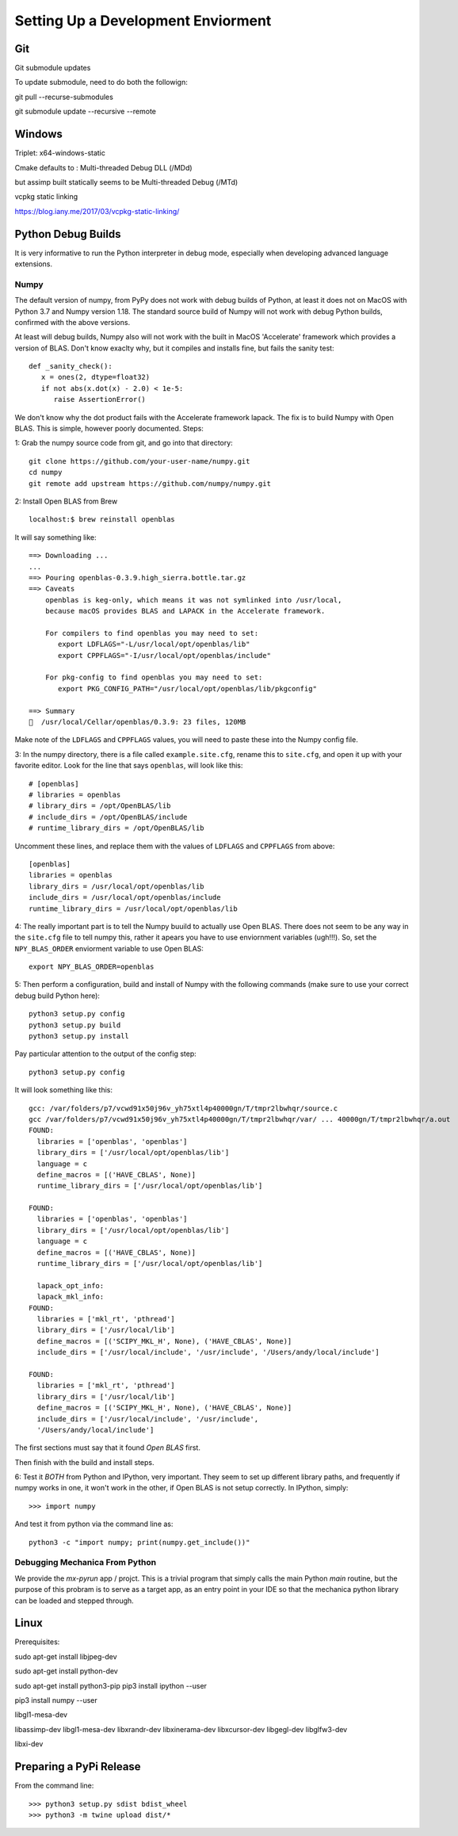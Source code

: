 Setting Up a Development Enviorment
***********************************


Git
===

Git submodule updates


To update submodule, need to do both the followign:

git pull --recurse-submodules

git submodule update --recursive --remote


Windows
=======


Triplet: x64-windows-static

Cmake defaults to : Multi-threaded Debug DLL (/MDd)

but assimp built statically seems to be Multi-threaded Debug (/MTd)

vcpkg static linking

https://blog.iany.me/2017/03/vcpkg-static-linking/


Python Debug Builds
===================

It is very informative to run the Python interpreter in debug mode, especially
when developing advanced language extensions.


Numpy
-----
The default version of numpy, from PyPy does not work with debug builds of
Python, at least it does not on MacOS with Python 3.7 and Numpy version
1.18. The standard source build of Numpy will not work with debug Python builds,
confirmed with the above versions.

At least will debug builds, Numpy also will not work with the built in MacOS
'Accelerate' framework which provides a version of BLAS. Don't know exaclty why,
but it compiles and installs fine, but fails the sanity test::

   def _sanity_check():
      x = ones(2, dtype=float32)
      if not abs(x.dot(x) - 2.0) < 1e-5:
         raise AssertionError()

We don't know why the dot product fails with the Accelerate framework
lapack. The fix is to build Numpy with Open BLAS. This is simple, however poorly
documented. Steps:

1: Grab the numpy source code from git, and go into that directory::

   git clone https://github.com/your-user-name/numpy.git
   cd numpy
   git remote add upstream https://github.com/numpy/numpy.git

2: Install Open BLAS from Brew
::
   localhost:$ brew reinstall openblas

It will say something like:: 

   ==> Downloading ...
   ...
   ==> Pouring openblas-0.3.9.high_sierra.bottle.tar.gz
   ==> Caveats
       openblas is keg-only, which means it was not symlinked into /usr/local,
       because macOS provides BLAS and LAPACK in the Accelerate framework.

       For compilers to find openblas you may need to set:
          export LDFLAGS="-L/usr/local/opt/openblas/lib"
          export CPPFLAGS="-I/usr/local/opt/openblas/include"

       For pkg-config to find openblas you may need to set:
          export PKG_CONFIG_PATH="/usr/local/opt/openblas/lib/pkgconfig"

   ==> Summary
   🍺  /usr/local/Cellar/openblas/0.3.9: 23 files, 120MB


Make note of the ``LDFLAGS`` and ``CPPFLAGS`` values, you will need to paste these
into the Numpy config file.

3: In the numpy directory, there is a file called ``example.site.cfg``, rename
this to ``site.cfg``, and open it up with your favorite editor. Look for the line
that says ``openblas``, will look like this::
   # [openblas]
   # libraries = openblas
   # library_dirs = /opt/OpenBLAS/lib
   # include_dirs = /opt/OpenBLAS/include
   # runtime_library_dirs = /opt/OpenBLAS/lib

Uncomment these lines, and replace them with the values of ``LDFLAGS`` and
``CPPFLAGS`` from above::
   [openblas]
   libraries = openblas
   library_dirs = /usr/local/opt/openblas/lib
   include_dirs = /usr/local/opt/openblas/include
   runtime_library_dirs = /usr/local/opt/openblas/lib

4: The really important part is to tell the Numpy buuild to actually use Open
BLAS. There does not seem to be any way in the ``site.cfg`` file to tell numpy
this, rather it apears you have to use enviornment variables (ugh!!!). So, set
the ``NPY_BLAS_ORDER`` enviorment variable to use Open BLAS::

   export NPY_BLAS_ORDER=openblas

5: Then perform a configuration, build and install of Numpy with the following
commands (make sure to use your correct debug build Python here)::

   python3 setup.py config
   python3 setup.py build
   python3 setup.py install

Pay particular attention to the output of the config step::

   python3 setup.py config

It will look something like this::

   gcc: /var/folders/p7/vcwd91x50j96v_yh75xtl4p40000gn/T/tmpr2lbwhqr/source.c
   gcc /var/folders/p7/vcwd91x50j96v_yh75xtl4p40000gn/T/tmpr2lbwhqr/var/ ... 40000gn/T/tmpr2lbwhqr/a.out
   FOUND:
     libraries = ['openblas', 'openblas']
     library_dirs = ['/usr/local/opt/openblas/lib']
     language = c
     define_macros = [('HAVE_CBLAS', None)]
     runtime_library_dirs = ['/usr/local/opt/openblas/lib']

   FOUND:
     libraries = ['openblas', 'openblas']
     library_dirs = ['/usr/local/opt/openblas/lib']
     language = c
     define_macros = [('HAVE_CBLAS', None)]
     runtime_library_dirs = ['/usr/local/opt/openblas/lib']

     lapack_opt_info:
     lapack_mkl_info:
   FOUND:
     libraries = ['mkl_rt', 'pthread']
     library_dirs = ['/usr/local/lib']
     define_macros = [('SCIPY_MKL_H', None), ('HAVE_CBLAS', None)]
     include_dirs = ['/usr/local/include', '/usr/include', '/Users/andy/local/include']

   FOUND:
     libraries = ['mkl_rt', 'pthread']
     library_dirs = ['/usr/local/lib']
     define_macros = [('SCIPY_MKL_H', None), ('HAVE_CBLAS', None)]
     include_dirs = ['/usr/local/include', '/usr/include',
     '/Users/andy/local/include']

The first sections must say that it found `Open BLAS` first.

Then finish with the build and install steps. 
 
6: Test it `BOTH` from Python and IPython, very important. They seem to set up
different library paths, and frequently if numpy works in one, it won't work in
the other, if Open BLAS is not setup correctly. In IPython, simply::
   >>> import numpy

And test it from python via the command line as::

   python3 -c "import numpy; print(numpy.get_include())"


Debugging Mechanica From Python
-------------------------------

We provide the `mx-pyrun` app / projct. This is a trivial program that simply
calls the main Python `main` routine, but the purpose of this probram is to
serve as a target app, as an entry point in your IDE so that the mechanica
python library can be loaded and stepped through. 



Linux
=====


Prerequisites:

sudo apt-get install libjpeg-dev

sudo apt-get install python-dev

sudo apt-get install python3-pip
pip3 install ipython --user

pip3 install numpy --user


libgl1-mesa-dev

libassimp-dev
libgl1-mesa-dev
libxrandr-dev
libxinerama-dev
libxcursor-dev
libgegl-dev
libglfw3-dev

libxi-dev


Preparing a PyPi Release
========================


From the command line::

  >>> python3 setup.py sdist bdist_wheel
  >>> python3 -m twine upload dist/*

